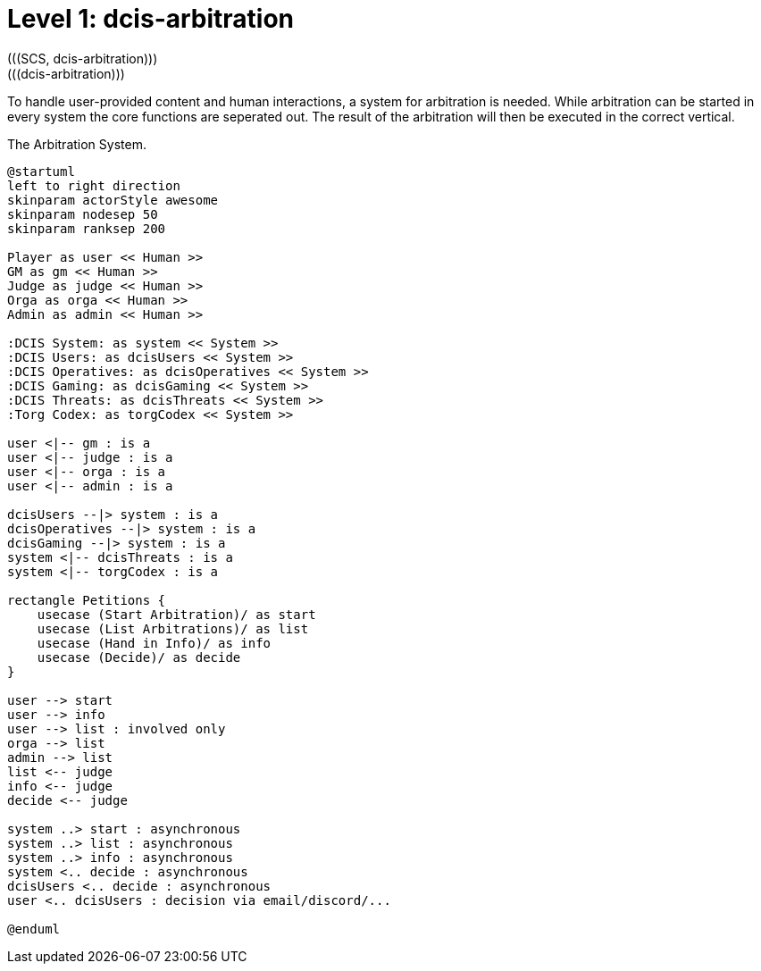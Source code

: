 [[level1-dcis-arbitration]]
= Level 1: dcis-arbitration
(((SCS, dcis-arbitration)))
(((dcis-arbitration)))

To handle user-provided content and human interactions, a system for arbitration is needed.
While arbitration can be started in every system the core functions are seperated out.
The result of the arbitration will then be executed in the correct vertical.

.The Arbitration System.
[plantuml,business-context-arbitration,svg]
----
@startuml
left to right direction
skinparam actorStyle awesome
skinparam nodesep 50
skinparam ranksep 200

Player as user << Human >>
GM as gm << Human >>
Judge as judge << Human >>
Orga as orga << Human >>
Admin as admin << Human >>

:DCIS System: as system << System >>
:DCIS Users: as dcisUsers << System >>
:DCIS Operatives: as dcisOperatives << System >>
:DCIS Gaming: as dcisGaming << System >>
:DCIS Threats: as dcisThreats << System >>
:Torg Codex: as torgCodex << System >>

user <|-- gm : is a
user <|-- judge : is a
user <|-- orga : is a
user <|-- admin : is a

dcisUsers --|> system : is a
dcisOperatives --|> system : is a
dcisGaming --|> system : is a
system <|-- dcisThreats : is a
system <|-- torgCodex : is a

rectangle Petitions {
    usecase (Start Arbitration)/ as start
    usecase (List Arbitrations)/ as list
    usecase (Hand in Info)/ as info
    usecase (Decide)/ as decide
}

user --> start
user --> info
user --> list : involved only
orga --> list
admin --> list
list <-- judge
info <-- judge
decide <-- judge

system ..> start : asynchronous
system ..> list : asynchronous
system ..> info : asynchronous
system <.. decide : asynchronous
dcisUsers <.. decide : asynchronous
user <.. dcisUsers : decision via email/discord/...

@enduml
----

<<<

